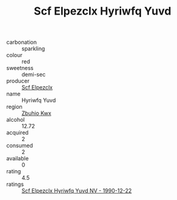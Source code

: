 :PROPERTIES:
:ID:                     81230d41-cafc-42bb-b2e6-0a64eb576ab1
:END:
#+TITLE: Scf Elpezclx Hyriwfq Yuvd 

- carbonation :: sparkling
- colour :: red
- sweetness :: demi-sec
- producer :: [[id:85267b00-1235-4e32-9418-d53c08f6b426][Scf Elpezclx]]
- name :: Hyriwfq Yuvd
- region :: [[id:36bcf6d4-1d5c-43f6-ac15-3e8f6327b9c4][Zbuhio Kwx]]
- alcohol :: 12.72
- acquired :: 2
- consumed :: 2
- available :: 0
- rating :: 4.5
- ratings :: [[id:75aee796-2566-4861-b0f4-cf2311ecfa9e][Scf Elpezclx Hyriwfq Yuvd NV - 1990-12-22]]


